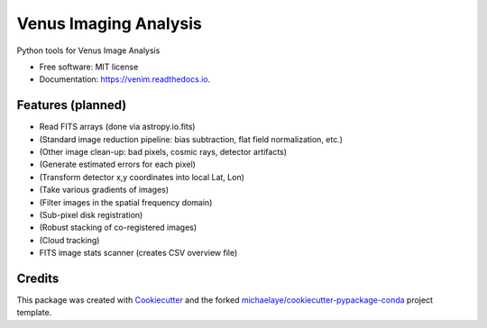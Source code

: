 ======================
Venus Imaging Analysis
======================


.. image:: https://img.shields.io/pypi/v/venim.svg
        :target: https://pypi.python.org/pypi/venim

.. image:: https://img.shields.io/travis/michaelaye/venim.svg
        :target: https://travis-ci.org/michaelaye/venim

.. image:: https://readthedocs.org/projects/venim/badge/?version=latest
        :target: https://venim.readthedocs.io/en/latest/?badge=latest
        :alt: Documentation Status

.. image:: https://pyup.io/repos/github/michaelaye/venim/shield.svg
     :target: https://pyup.io/repos/github/michaelaye/venim/
     :alt: Updates


Python tools for Venus Image Analysis


* Free software: MIT license
* Documentation: https://venim.readthedocs.io.


Features (planned)
------------------

* Read FITS arrays (done via astropy.io.fits)
* (Standard image reduction pipeline: bias subtraction, flat field normalization, etc.)
* (Other image clean-up: bad pixels, cosmic rays, detector artifacts)
* (Generate estimated errors for each pixel)
* (Transform detector x,y coordinates into local Lat, Lon)
* (Take various gradients of images)
* (Filter images in the spatial frequency domain)
* (Sub-pixel disk registration)
* (Robust stacking of co-registered images)
* (Cloud tracking)

* FITS image stats scanner (creates CSV overview file)


Credits
---------

This package was created with Cookiecutter_ and the forked `michaelaye/cookiecutter-pypackage-conda`_ project template.

.. _Cookiecutter: https://github.com/audreyr/cookiecutter
.. _`michaelaye/cookiecutter-pypackage-conda`: https://github.com/michaelaye/cookiecutter-pypackage-conda
